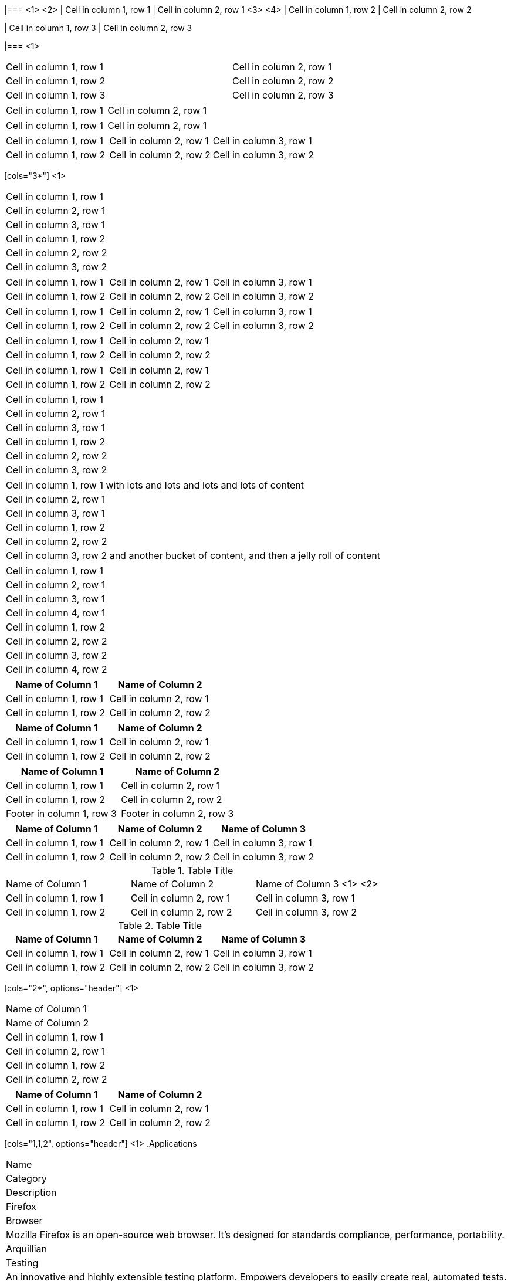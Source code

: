 ////
Examples for table sections
////

// tag::base-co[]
|=== <1>
<2>
| Cell in column 1, row 1 | Cell in column 2, row 1  <3> 
<4>
| Cell in column 1, row 2 | Cell in column 2, row 2

| Cell in column 1, row 3 | Cell in column 2, row 3

|=== <1>
// end::base-co[]

// tag::base-alt[]
[width="90"]
|===

| Cell in column 1, row 1 | Cell in column 2, row 1

| Cell in column 1, row 2 | Cell in column 2, row 2

| Cell in column 1, row 3 | Cell in column 2, row 3

|===
// end::base-alt[]

// tag::cell1[]
|===

|Cell in column 1, row 1|Cell in column 2, row 1

|===
// end::cell1[]

// tag::cell2[]
|===

| Cell in column 1, row 1        |          Cell in column 2, row 1

|===
// end::cell2[]


// tag::same[]
|===

|Cell in column 1, row 1 |Cell in column 2, row 1 |Cell in column 3, row 1

|Cell in column 1, row 2 |Cell in column 2, row 2 |Cell in column 3, row 2

|===
// end::same[]

// tag::indv-co[]
[cols="3*"] <1>
|===
|Cell in column 1, row 1
|Cell in column 2, row 1
|Cell in column 3, row 1

|Cell in column 1, row 2
|Cell in column 2, row 2
|Cell in column 3, row 2
|===
// end::indv-co[]

// tag::indv[]
[cols="3*"]
|===
|Cell in column 1, row 1
|Cell in column 2, row 1
|Cell in column 3, row 1

|Cell in column 1, row 2
|Cell in column 2, row 2
|Cell in column 3, row 2
|===
// end::indv[]

// tag::same-indv[]
[cols="3*"]
|===
|Cell in column 1, row 1 |Cell in column 2, row 1 
|Cell in column 3, row 1

|Cell in column 1, row 2 
|Cell in column 2, row 2 |Cell in column 3, row 2
|===
// end::same-indv[]

// tag::2col-alt[]
|===

|Cell in column 1, row 1 |Cell in column 2, row 1

|Cell in column 1, row 2 
|Cell in column 2, row 2

|===
// end::2col-alt[]

// tag::2col[]
[cols="2*"]
|===

|Cell in column 1, row 1
|Cell in column 2, row 1

|Cell in column 1, row 2 
|Cell in column 2, row 2

|===
// end::2col[]

// tag::base[]
|===
|Cell in column 1, row 1
|Cell in column 2, row 1
|Cell in column 3, row 1

|Cell in column 1, row 2
|Cell in column 2, row 2
|Cell in column 3, row 2
|===
// end::base[]

// tag::base-xtr[]
|===
|Cell in column 1, row 1 with lots and lots and lots and lots of content
|Cell in column 2, row 1
|Cell in column 3, row 1

|Cell in column 1, row 2
|Cell in column 2, row 2
|Cell in column 3, row 2 and another bucket of content, and then a jelly roll of content
|===
// end::base-xtr[]

// tag::4col[]
|===
|Cell in column 1, row 1
|Cell in column 2, row 1
|Cell in column 3, row 1
|Cell in column 4, row 1

|Cell in column 1, row 2
|Cell in column 2, row 2
|Cell in column 3, row 2
|Cell in column 4, row 2
|===
// end::4col[]

// tag::opt-h[]
[cols=2*,options="header"]
|===
|Name of Column 1
|Name of Column 2

|Cell in column 1, row 1
|Cell in column 2, row 1

|Cell in column 1, row 2 
|Cell in column 2, row 2
|===
// end::opt-h[]

// tag::impl-h[]
|===
|Name of Column 1 |Name of Column 2

|Cell in column 1, row 1
|Cell in column 2, row 1

|Cell in column 1, row 2 
|Cell in column 2, row 2
|===
// end::impl-h[]

// tag::opt-f[]
[options="footer"]
|===
|Name of Column 1 |Name of Column 2

|Cell in column 1, row 1
|Cell in column 2, row 1

|Cell in column 1, row 2 
|Cell in column 2, row 2

|Footer in column 1, row 3
|Footer in column 2, row 3
|===
// end::opt-f[]

// tag::base-h[]
|===
|Name of Column 1 |Name of Column 2 |Name of Column 3

|Cell in column 1, row 1
|Cell in column 2, row 1
|Cell in column 3, row 1

|Cell in column 1, row 2 
|Cell in column 2, row 2
|Cell in column 3, row 2
|===
// end::base-h[]

// tag::b-base-h-co[]
.Table Title
|===
|Name of Column 1 |Name of Column 2 |Name of Column 3 <1>
<2>
|Cell in column 1, row 1
|Cell in column 2, row 1
|Cell in column 3, row 1

|Cell in column 1, row 2 
|Cell in column 2, row 2
|Cell in column 3, row 2
|===
// end::b-base-h-co[]

// tag::b-base-h[]
.Table Title
|===
|Name of Column 1 |Name of Column 2 |Name of Column 3

|Cell in column 1, row 1
|Cell in column 2, row 1
|Cell in column 3, row 1

|Cell in column 1, row 2 
|Cell in column 2, row 2
|Cell in column 3, row 2
|===
// end::b-base-h[]

// tag::b-col-h-co[]
[cols="2*", options="header"] <1>
|===
|Name of Column 1 
|Name of Column 2 

|Cell in column 1, row 1
|Cell in column 2, row 1

|Cell in column 1, row 2 
|Cell in column 2, row 2
|===
// end::b-col-h-co[]

// tag::b-col-h[]
[cols="2*", options="header"]
|===
|Name of Column 1 
|Name of Column 2 

|Cell in column 1, row 1
|Cell in column 2, row 1

|Cell in column 1, row 2 
|Cell in column 2, row 2
|===
// end::b-col-h[]

// tag::b-col-indv-co[]
[cols="1,1,2", options="header"] <1>
.Applications
|===
|Name
|Category
|Description

|Firefox
|Browser
|Mozilla Firefox is an open-source web browser.
It's designed for standards compliance,
performance, portability.

|Arquillian
|Testing
|An innovative and highly extensible testing platform.
Empowers developers to easily create real, automated tests.
|===
// end::b-col-indv-co[]

// tag::b-col-indv[]
[cols="1,1,2", options="header"]
.Applications
|===
|Name
|Category
|Description

|Firefox
|Browser
|Mozilla Firefox is an open-source web browser.
It's designed for standards compliance,
performance, portability.

|Arquillian
|Testing
|An innovative and highly extensible testing platform.
Empowers developers to easily create real, automated tests.
|===
// end::b-col-indv[]

// tag::b-col-a[]
[cols="2,2,5a"]
|===
|Firefox
|Browser
|Mozilla Firefox is an open-source web browser.

It's designed for:

* standards compliance
* performance
* portability

http://getfirefox.com[Get Firefox]!
|===
// end::b-col-a[]
